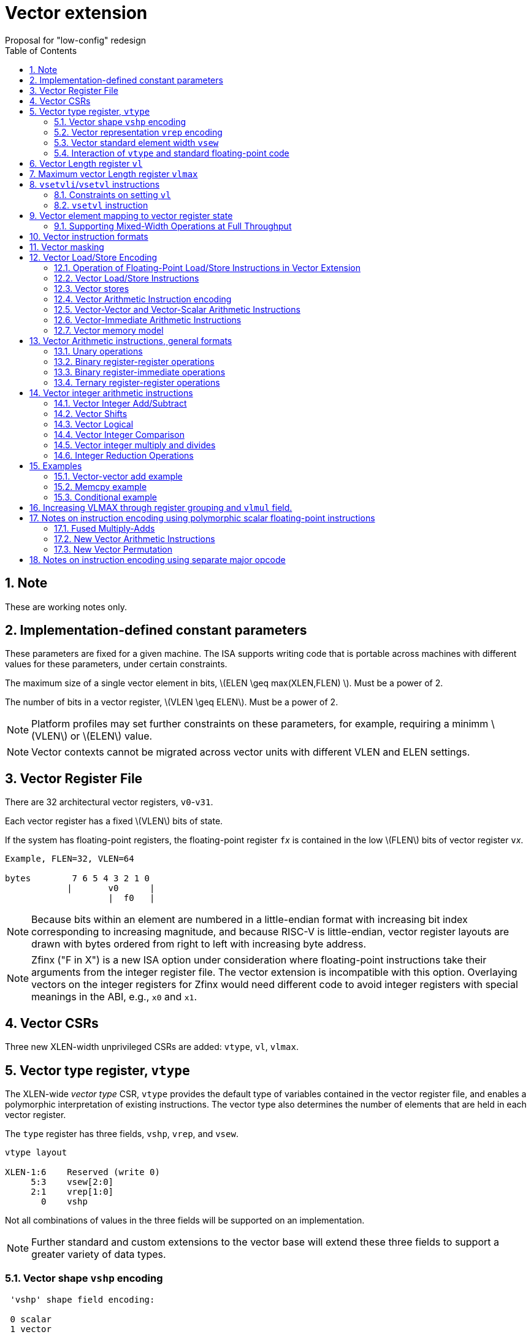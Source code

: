 = Vector extension
Proposal for "low-config" redesign 
:doctype: article
:encoding: utf-8
:lang: en
:toc: left
:numbered:
:stem: latexmath

== Note

These are working notes only.

== Implementation-defined constant parameters

These parameters are fixed for a given machine.  The ISA supports
writing code that is portable across machines with different values
for these parameters, under certain constraints.

The maximum size of a single vector element in bits, stem:[ELEN \geq
max(XLEN,FLEN) ]. Must be a power of 2.

The number of bits in a vector register, stem:[VLEN \geq ELEN].  Must
be a power of 2.

NOTE: Platform profiles may set further constraints on these
parameters, for example, requiring a minimm stem:[VLEN] or stem:[ELEN] value.

NOTE: Vector contexts cannot be migrated across vector units with
different VLEN and ELEN settings.

== Vector Register File

There are 32 architectural vector registers, `v0`-`v31`.

Each vector register has a fixed stem:[VLEN] bits of state.

If the system has floating-point registers, the floating-point
register ``f``__x__ is contained in the low stem:[FLEN] bits of vector
register ``v``__x__.

[source]
----
Example, FLEN=32, VLEN=64

bytes        7 6 5 4 3 2 1 0
            |       v0      |
                    |  f0   |
----

NOTE: Because bits within an element are numbered in a little-endian
format with increasing bit index corresponding to increasing
magnitude, and because RISC-V is little-endian, vector register
layouts are drawn with bytes ordered from right to left with
increasing byte address.
 
NOTE: Zfinx ("F in X") is a new ISA option under consideration where
floating-point instructions take their arguments from the integer
register file.  The vector extension is incompatible with this option.
Overlaying vectors on the integer registers for Zfinx would need
different code to avoid integer registers with special meanings in the
ABI, e.g., `x0` and `x1`.

==  Vector CSRs

Three new XLEN-width unprivileged CSRs are added: `vtype`, `vl`,
`vlmax`.

== Vector type register, `vtype`

The XLEN-wide _vector_ _type_ CSR, `vtype` provides the default type
of variables contained in the vector register file, and enables a
polymorphic interpretation of existing instructions. The vector type
also determines the number of elements that are held in each vector
register.

The `type` register has three fields, `vshp`, `vrep`, and `vsew`.

[source]
----
vtype layout

XLEN-1:6    Reserved (write 0)
     5:3    vsew[2:0]
     2:1    vrep[1:0]
       0    vshp
----

Not all combinations of values in the three fields will be supported
on an implementation.

NOTE: Further standard and custom extensions to the vector base will
extend these three fields to support a greater variety of data types.

=== Vector shape `vshp` encoding

[source]
----
 'vshp' shape field encoding:

 0 scalar
 1 vector
----

When the vector unit is set to scalar shape, all operations only
operate on the first element (index 0) of the vector registers and the
vector length setting `vl` is ignored.

In vector shape, most instructions operate on vectors of elements.

=== Vector representation `vrep` encoding

The `vrep` field specifies how the bit patterns stored in each element
are to be interpeted.  Integer instructions can also explicitly treat
their operands as signed or unsigned.

[source]
----
 'vrep[1:0]' representation field encoding

 00  IEEE-754/2008 floating-point
 01  reserved         
 10  Unsigned binary integer
 11  Signed two's-complement integer  
----

=== Vector standard element width `vsew`

The value in `vsew` sets the dynamic _standard_ _element_ _width_
(SEW).  By default, a vector register is viewed as being divided into
stem:[VLMAX = \frac{VLEN}{SEW}] standard elements (always an integer
power of 2).  The VLMAX derived from SEW is used to control the number
of iterations of standard stripmining loops.

[source]
----
  vsew[2:0] (standard element width) encoding

  vsew  SEW
  ---  ----
  000  FLEN (or XLEN if no F)
  001     8
  010    16
  011    32
  100    64
  101   128
  110   256
  111   512
----

In systems with floating-point extensions, a value of 0 in `vsew` sets
SEW=FLEN.  In systems without floating-point extensions, a value of 0
in `vsew` sets SEW=XLEN.

NOTE: For example, a machine with stem:[VLEN=128] has the following
stem:[VLMAX] values for the following stem:[SEW] values:
(stem:[SEW=32b, VLMAX=4]); (stem:[SEW=16b, VLMAX=8]); (stem:[SEW=8b, VLMAX=16]).

=== Interaction of `vtype` and  standard floating-point code

A setting of `vtype`=0 corresponds to a scalar shape, with IEEE FP
representation, and FLEN bits per element in systems with
floating-point extensions.  With this setting, standard floating-point
instructions behave as if there were no vector extension present.

When the vector extension is added, the conventional calling
convention is augmented to require that `vtype` is 0 at entry and exit
from any function.  This requirement ensures that the behavior of
existing floating-point code that is unaware of the vector extension
is unchanged.

== Vector Length register `vl`

The stem:[XLEN]-bit-wide read-only `vl` CSR can only be updated by the
`vsetvli` and `vsetvl` instructions.

The `vl` register holds an unsigned integer specifying the number of
elements to be updated by a vector instruction.  Elements in the
destination vector with indices stem:[\geq vl] are not updated during
execution of a vector instruction.  As a degenerate case, when `vl`=0,
no elements are updated in the destination vector.

== Maximum vector Length register `vlmax`

The XLEN-wide `vlmax` CSR is a read-only register whose value is
derived from the other state in the system.  The `vlmax` register
holds an unsigned integer representing the largest number of elements
that can be completed by a single vector instruction with the current
`vtype` setting.  The value in `vlmax`stem:[= \frac{VLEN}{SEW}].

== `vsetvli`/`vsetvl` instructions

----
 vsetvli rd, rs1, vtypei # rd = new vl, rs1 = AVL, vtypei = new vtype setting
 vsetvl  rd, rs1, rs2    # rd = new vl, rs1 = AVL, rs2 = new vtype value
----

The `vsetvli` instruction sets the `vtype`, `vl`, and `vlmax` CSRs
based on its arguments, and writes the new value of `vl` into `rd`.

The new `vtype` setting is encoded in the immediate field `vtypei` for
`vsetvli` and in the `rs2` register for `vsetvl`.

NOTE: The immediate argument `vtypei` can be a compressed form of the
full vtype setting, capturing the most common use cases.

The `vtype` setting must be supported by the implementation, and the
 `vsetvl{i}` instruction will raise an illegal instruction exception
 if the setting is not supported.

NOTE: Would simplify pipelines if `vtype` value errors were flagged at
use not write, but somehow need to catch errant code without requiring
full XLEN bits in `vtype` when only a few bits are actually needed.
Can specify WARL but that would hide errors.

The requested application vector length (AVL) is passed in `rs1` as an
unsigned integer.

The `vlmax` register is set to stem:[VLMAX] based on the new
stem:[SEW] in the `vtype` setting .

=== Constraints on setting `vl`

The resulting `vl` setting must satisfy the following constraints:

. `vl = AVL` if `AVL \<= VLMAX`
. `vl >= ceil(AVL / 2)` if `AVL < (2 * VLMAX)`
. `vl = VLMAX` if `AVL >= (2 * VLMAX)`
. Deterministic on any given implementation for same input AVL and `vtype` values
. These specific properties follow from the prior rules:
.. `vl = 0` if  `AVL = 0`
.. `vl > 0` if `AVL > 0`
.. `vl \<= VLMAX`
.. `vl \<= AVL`


[NOTE]
--
The `vl` setting rules are designed to be sufficiently strict to
preserve `vl` behavior across register spills and context swaps for
`AVL \<= VLMAX`, yet flexible enough to enable implementations to improve
vector lane utilization for `AVL > VLMAX`.

For example, this permits an implementation to set `vl = ceil(AVL / 2)`
for `VLMAX < AVL < 2*VLMAX` in order to evenly distribute work over the
last two iterations of a stripmine loop.
Requirement 2 ensures that the first stripmine iteration of reduction
loops uses the largest vector length of all iterations, even in the case
of `AVL < 2*VLMAX`.
This allows software to avoid needing to explicitly calculate a running
maximum of vector lengths.
--

=== `vsetvl` instruction

The `vsetvl` variant operates similary to `vsetvli` except that it
takes a `vtype` value from `rs2` and can be used for context restore,
and when `vtypei` can not hold desired setting.

NOTE: Several active complex types can be held in different `x`
registers and swapped in as needed using `vsetvl`.

== Vector element mapping to vector register state

To represent a variety of different width datatypes in the same
fixed-width vector registers, the mapping used between vector elements
and bytes in a vector register depends on the implementation's fixed
ELEN and the runtime SEW setting.

NOTE: Previous RISC-V vector proposals hid this mapping from software,
whereas this proposal has a specific mapping for all configurations,
which reduces implementation flexibilty but removes need for zeroing
on config changes.  Making the mapping explicit also has the advantage
of simplifying oblivious context save-restore code, as the code can
save the configuration in `vl`, `vlmax`, and `vtype`, then reset
`vtype` to a convenient value (e.g., vectors of ELEN) before saving
all vector register bits without needing to parse the configuration.
The reverse process will restore the state.

NOTE: This packing is designed to minimize datapath wiring complexity
when dealing with different bitwidth datatypes.

NOTE: Although implementations with different ELEN have different byte
packings, vector machine code can be written to produce the same
result on different implementations.

The following diagrams illustrate how different width elements are
packed into the bytes of a vector register depending on ELEN and the
current SEW setting.  The element index is shown placed at the
least-significant byte of the stored element.

[source]
----
 ELEN=32b

 Byte         3 2 1 0

 SEW=8b       3 2 1 0
 SEW=16b        1   0
 SEW=32b            0

 ELEN=64b

 Byte        7 6 5 4 3 2 1 0

 SEW=8b      7 6 5 4 3 2 1 0
 SEW=16b       3   2   1   0
 SEW=32b           1       0
 SEW=64b                   0


 ELEN=128b

 Byte        F E D C B A 9 8 7 6 5 4 3 2 1 0

 SEW=8b      F E D C B A 9 8 7 6 5 4 3 2 1 0
 SEW=16b       7   6   5   4   3   2   1   0
 SEW=32b           3       2       1       0
 SEW=64b                   1               0
 SEW=128b                                  0
----

When stem:[ VLEN > ELEN], the element numbering continues into the
following stem:[ELEN]-wide units.

----
 ELEN unit        3       2       1       0
 Byte          3 2 1 0 3 2 1 0 3 2 1 0 3 2 1 0

 SEW=8b        F E D C B A 9 8 7 6 5 4 3 2 1 0
 SEW=16b         7   6   5   4   3   2   1   0
 SEW=32b             3       2       1       0
----

Some vector instructions have some operands that are wider than the
current SEW setting.  In this case, a group of vector registers are
used to provide storage for the wider operands as shown below.

When an instruction has an operand twice as wide as SEW, e.g., a
vector load of 32-bit words when SEW=16b, then an even-odd pair of
vector registers are used to hold the double-width value as shown
below:

----
 Example 1: ELEN=32
 ELEN unit      3       2       1       0    
 Byte        3 2 1 0 3 2 1 0 3 2 1 0 3 2 1 0 
 SEW=16b       7   6   5   4   3   2   1   0   <=16-bit elements
 v2*n              6       4       2       0   32-bit elements
 v2*n+1            7       5       3       1 
----

The even-numbered vector register holds the even-numbered elements of
the double-width vector, while the odd-numbered vector register holds
the odd-numbered elements of the double-width vector.

NOTE: The pattern of storing elements in the pair of vector registers
is designed to simplify datapath alignment for mixed-width operations.

For quad-width operands that are stem:[4\times SEW] a group of four
aligned vector registers are used to hold the results:

----
 ELEN unit        3       2       1       0    
 Byte          3 2 1 0 3 2 1 0 3 2 1 0 3 2 1 0 

 SEW=8b        F E D C B A 9 8 7 6 5 4 3 2 1 0   8b elements
 v4*n                C       8       4       0   32b elements
 v4*n+1              D       9       5       1 
 v4*n+2              E       A       6       2 
 v4*n+3              F       B       7       3 
----

NOTE: A similar pattern is followed for octa-width operands
stem:[8\times SEW], though not clear that is necessary in mandatory
base.

=== Supporting Mixed-Width Operations at Full Throughput

Additional `setvli` variants are provided to modify SEW to handle
double-width elements in a loop.

[source]
----
setvl2ci rs1, vtypei  # sets vtypei, then sets vl according to AVL=ceil(rs1/2)
setvl2fi rs1, vtypei  # sets vtypei, then sets vl according to AVL=floor(rs1/2)

Example: Load 16-bit values, widen multiply to 32b, shift 32b result
right by 3, store 32b values.

loop:
    setvli t0, a0, VT_VINT16 # vtype = 16-bit integer vectors
    vlh v2, (a1)              # Get 16b vector
      slli t0, t0, 1
      add a1, a1, t0          # Bump pointer
    vmulw.vs v0, v2, v3       # 32b in <v0,v1> pair
    setvl2ci a0, VT_VINT32    # Ceil half length in 32b (can fuse with following)
    vsrl.vi v0, v0, 3        # Elements 0, 2, 4,...
    vsetvl2fi a0, VT_VINT32   # Floor half length in 32b (can fuse with following)
    vsrl.vi v1, v1, 3        # Elements 1, 3, 5,...
    vsetvli t0, a0, VT_VINT16 # Back to 16b
    vsw v0, (a2)              # Store vector of 32b <v0,v1> pair
      sub a0, a0, t0          # Decrement count
      slli t0, t0, 2
      add a2, a2, t0          # Bump pointer
      bnez a0, loop           # Any more?

Alternative loop only using wider elements:

loop:
    setvli t0, a0, VT_INT32 # Use only 32-bit elements
    vlh v0, (a1)            # Sign-extend 16b load values to 32b elements 
      sll t1, t0, 1
      add a1, a1, t1        # Bump pointer
    vmul.vs  v0, v0, v3     # 32b multiply result
    vsrl.vi  v0, v0, 3      # Shift elements
    vsw v0, (a2)            # Store vector of 32b results
      sll t1, t0, 2         
      add a2, a2, t1        # Bump pointer
      sub a0, a0, t0
      bnez a0, loop         # Any more?

The first loop is more complex but may have greater performance on
machines where 16b widening multiplies are faster than 32b integer
multiplies.  Also, the 16b vector load may run faster due to the
larger number of elements per iteration.
----

This technique allows for multiple wider operations to be performed
natively on each half of the wider vector.  Conversion operations
allow values to be copied into the double-width format, or back into
the single-width formate.

Other forms for quad (and octal) widths:

[source]
----
setvl4ci    #set correct length for vector v4*n
setvl4di    #set correct length for vector v4*n+1
setvl4ei    #set correct length for vector v4*n+2
setvl4fi    #set correct length for vector v4*n+3
----


== Vector instruction formats

Vector loads and stores move bit patterns between vector register
elements and memory.

Vector arithmetic instructions operate on values held in vector
register elements.

Vector instructions can have scalar or vector source operands and
produce scalar or vector results.  Scalar operands and results are
located in element 0 of a vector register.

== Vector masking

Masking is supported on almost all vector instructions producing
vectors, with the mask supplied by vector register `v0`.  The `LSB` of
each stem:[SEW]-wide element in `v0` is used as the mask, in either
true or complement form.  Element operations that are masked off do
not modify the destination vector register element and never generate
exceptions.  Instructions producing scalars are not maskable.

The type of masking is encoded in a two-bit `m[1:0]` field
(`inst[26:25]`) for all vector instructions.

[source]
----
m[1:0]

  00    vector, where v0[0] = 0
  01    vector, where v0[0] = 1
  10    reserved
  11    always true
----

== Vector Load/Store Encoding

The vector extension uses the floating-point load and store encoding
space.  The exisitng scalar floating-point loads and stores are used
for scalar loads and stores, and also for vector loads and stores.

=== Operation of Floating-Point Load/Store Instructions in Vector Extension

The standard FDQ floating-point extensions' loads and stores retain
their original meaning when `vtype` is set to scalar shape.

The standard floating-point loads (FLH, FLW, FLD, FLQ), read a single
value from memory and update the low stem:[FLEN] bits of the
destination vector register.  Floating-point types narrower than
stem:[FLEN] are NaN-boxed, setting upper bits to 1.  If stem:[VLEN >
FLEN], the upper bits of the vector register are unchanged by the
floating-point load.

The standard floating-point stores (FSH, FSW, FSD, FDQ) read the
appropriate number of bits from the least-significant bits of the
vector register and write these to memory.

When `vtype` is set to a vector shape, standard floating-point loads
do not NaN-box narrower values out to FLEN bits, instead they leave
the upper bits unchanged in the vector register.  So, when FLEN=64, an
FLW only updates the bottom 32 bits of the vector register.

The standard floating-point load and store instructions do not
interpret the bits that they move and so are unaffected by changes to
the `vrep` field in `vtype`.

An implementation must provide all the standard floating-point loads
and stores corresponding to bitwidths up to stem:[ELEN].  For example,
in a system with stem:[FLEN=32] and stem:[ELEN=128], all of the H, W,
D, Q loads and stores must be provided.

In vector mode, the new FLB/FSB instructions are added to move a
single byte to/from the low 8 bits of a vector register.

=== Vector Load/Store Instructions

These are encoded within the floating-point load and store encoding space.

[source]
----
 Width   vshp=scalar  vshp=vector

        Mem    Reg     Mem   Reg
        Bits   Bits    Bits  Bits
 000      8    FLEN  vl*8     vl*8
 001     16    FLEN  vl*16    vl*16
 010     32    FLEN  vl*32    vl*32
 011     64    FLEN  vl*64    vl*64
 100      -    FLEN  vl*SEW   vl*SEW   
 101      -    FLEN  vl*2*SEW vl*2*SEW 
 110      -      -   vl*4*SEW vl*4*SEW 
 111      -      -   vl*8*SEW vl*8*SEW 
----

When `vshp`=vector, a portion of the 12-bit immediate field is
repurposed to provide further vector instruction encoding, with
bits[26:25] holding the mask information.

[source]
----
  31 30 29 28 27 26 25 24 23 22 21 20  Loads
  31 30 29 28 27 26 25 11 10  9  8  7  Stores
       simm5     m1 m0       funct5       

funct5 encodes:
       unit-stride
       unit-stride speculative
       constant-stride
       indexed
----

Vector load/store instructions move bit patterns between vector
register elements and memory.  Vector load instructions can optionally
sign- or zero-extend narrower memory values into wider vector register
element destinations based on current `vrep` setting.

NOTE: Could also provide explicit sign-extension bits or override
using funct5 bits.

Vector unit-stride, constant-stride, and indexed (scatter/gather)
load/store instructions are supported.

NOTE: Vector AMO instructions are not provided in the base vector
extension.

NOTE: Separate floating-point loads are not provided.  A consequence
is that narrower floating-point values are not automatically NaN-boxed
in a wider destination element.  A separate instruction could be
provided to 1-extend a narrower type to provide explicit NaN boxing if
necessary, but this is not proposed for base.

==== Vector load instructions

==== unit-stride instructions
[source,asm]
----
    # vd destination, rs1 base address, vm is mask encoding
    vlb     vd, rs1, vm
    vlh     vd, rs1, vm
    vlw     vd, rs1, vm
    vld     vd, rs1, vm
    vle     vd, rs1, vm  # SEW
    vle2     vd, rs1, vm # 2*SEW
    vle4     vd, rs1, vm # 4*SEW
    vle8     vd, rs1, vm # 8*SEW
----

[NOTE]
Speculative versions for unit-stride loads only in base?

==== constant-stride instructions
[source,asm]
----
    # vd destination, rs1 base address, rs2 byte stride
    vlsb    vd, offset(rs1), rs2, vm
    vlsh    vd, offset(rs1), rs2, vm
    vlsw    vd, offset(rs1), rs2, vm
    vlsd    vd, offset(rs1), rs2, vm
    vlse    vd, offset(rs1), rs2, vm  # SEW  
    vlse2   vd, offset(rs1), rs2, vm  # 2*SEW
    vlse4   vd, offset(rs1), rs2, vm  # 4*SEW
    vlse8   vd, offset(rs1), rs2, vm  # 8*SEW
----

The offset is encoded as an immediate (size TBD) that is then scaled
by the element size to give a byte offset.

The stride is interpreted as an integer representing a byte offset.

==== indexed (scatter-gather) instructions
[source,asm]
----
    # vd destination, rs1 base address, vs2 indices
    vlxb    vd, offset(rs1), vs2, vm
    vlxh    vd, offset(rs1), vs2, vm
    vlxw    vd, offset(rs1), vs2, vm
    vlxd    vd, offset(rs1), vs2, vm
    vlxe    vd, offset(rs1), vs2, vm  # SEW  
    vlxe2   vd, offset(rs1), vs2, vm  # 2*SEW
    vlxe4   vd, offset(rs1), vs2, vm  # 4*SEW
    vlxe8   vd, offset(rs1), vs2, vm  # 8*SEW
----

The offset is encoded as an immediate (size TBD) that is then scaled
by the element size to give a byte offset.

Scatter/gather indices are treated as signed integers and are
sign-extended from the currently stem:[SEW] width to `XLEN`
representing byte offsets.

NOTE: Might ideally want to support index vectors wider than
stem:[SEW], but adds some complexity and probably no space in base.

=== Vector stores

Vector stores move data values as bits taken from the LSBs of the
source element.  If the store datatype is wider than stem:[SEW], then
multiple vector registers are used to supply the data as described
above.

==== unit-stride store instructions
[source,asm]
----
    vsb     vs3, rs1, vm
    vsh     vs3, rs1, vm
    vsw     vs3, rs1, vm
    vsd     vs3, rs1, vm
    vse     vs3, rs1, vm  # SEW  
    vse2    vs3, rs1, vm  # 2*SEW
    vse4    vs3, rs1, vm  # 4*SEW
    vse8    vs3, rs1, vm  # 8*SEW
----

==== constant-stride store instructions
[source,asm]
----
    vssb    vs3, offset(rs1), rs2, vm
    vssh    vs3, offset(rs1), rs2, vm
    vssw    vs3, offset(rs1), rs2, vm
    vssd    vs3, offset(rs1), rs2, vm
    vsse    vs3, offset(rs1), rs2, vm  # SEW  
    vsse2   vs3, offset(rs1), rs2, vm  # 2*SEW
    vsse4   vs3, offset(rs1), rs2, vm  # 4*SEW
    vsse8   vs3, offset(rs1), rs2, vm  # 8*SEW
----

==== indexed store (scatter) instructions
[source,asm]
----
    vsxb    vs3, offset(rs1), vs2, vm
    vsxh    vs3, offset(rs1), vs2, vm
    vsxw    vs3, offset(rs1), vs2, vm
    vsxd    vs3, offset(rs1), vs2, vm
----

==== indexed-unordered (scatter-gather) instructions (not in base spec)
[source,asm]
----
    vsxub   vs3, offset(rs1), vs2, vm
    vsxuh   vs3, offset(rs1), vs2, vm
    vsxuw   vs3, offset(rs1), vs2, vm
    vsxud   vs3, offset(rs1), vs2, vm
----

==== indexed-reverse-ordered (scatter-gather) instructions (not in base spec)

[source,asm]
----
    vsxrb   vs3, offset(rs1), vs2, vm
    vsxrh   vs3, offset(rs1), vs2, vm
    vsxrw   vs3, offset(rs1), vs2, vm
    vsxrd   vs3, offset(rs1), vs2, vm
----



=== Vector Arithmetic Instruction encoding

The vector arithmetic instructions reuse the standard scalar
floating-point opcodes.  When `vshp`=vector, the rounding mode is
always set to dynamic, and the 3-bit `rm` field is repurposed to
in encoding.


[source]
----
Encoding of operand pattern rm field

rm2 rm1 rm0
0     0   0      Vector-vector
0     0   1      Vector-vector
0     1   0      Vector-vector
0     1   1      Vector-vector
1     0   0      Vector-scalar
1     0   1      Vector-scalar
1     1   0      Vector-scalar
1     1   1      Vector-vector
----


=== Vector-Vector and Vector-Scalar Arithmetic Instructions

Most vector arithmetic instructions have both vector-vector (`.vv`),
where both operands are vectors of elements, and vector-scalar
(`.vs`), where the second operand is a scalar taken from element 0 of
the second source vector register.  A few non-commutative operations
(such as reverse subtract) subtract are encoded with special opcodes.

=== Vector-Immediate Arithmetic Instructions

A few vector arithmetic instructions have vector-immediate forms
(`.vi`) where the second scalar argument is a 5-bit signed integer
encoded in `rs2` space.

----
vadd.vi vd, vrs1, 3
----

==== Widening Vector Arithmetic Instructions

A few vector arithmetic instructions are defined to be __widening__
operations where the destination elements are stem:[2\times SEW] wide
and are stored in an even-odd vector register pair.  The first operand
can be either single or double-width. These are generally written with
a `w` suffix on the opcode.

[source]
----
Widening examples

vaddw.vv     # 2*SEW = SEW + SEW
vaddw.vs     # 2*SEW = SEW + SEW
vaddw.wv     # 2*SEW = 2*SEW + SEW
vaddw.ws     # 2*SEW = 2*SEW + SEW
----


=== Vector memory model

Vector memory instructions appear to execute in program order on the
local hart.  Vector memory instructions follow RVWMO at the
instruction level, and element operations are ordered within the
instruction as if performed by an element-ordered sequence of
syntactically independent scalar instructions.  Vector indexed-ordered
stores write elements to memory in element order.

NOTE: Other possible vector indexed store instructions include
unordered and reverse-ordered.  Vector indexed-unordered stores write
elements to memory in arbitrary order within the vector
instruction. Vector indexed reverse-ordered writes elements in reverse
element order to help with vectorized memory alias disambiguation.

==  Vector Arithmetic instructions, general formats

=== Unary operations

[source,asm]
----
   vop.s  vd, vs1        # Scalar operation
   vop.v  vd, vs1        # Unmasked vector operation
   vop.v  vd, vs1, v0.t  # Masked vector operation
   vop.v  vd, vs1, v0.f  # Complement masked vector operation
----

=== Binary register-register operations
[source,asm]
----
    vop.s   vd, vs1, vs2         # Scalar operation
    vop.vv  vd, vs1, vs2         # Vector-vector operation
    vop.vv  vd, vs1, vs2, v0.t   # Masked  vector-vector
    vop.vv  vd, vs1, vs2, v0.f
    vop.vs  vd, vs1, vs2         # Vector-scalar operation
    vop.vs  vd, vs1, vs2, v0.t   # Masked vector-scalar operation
    vop.vs  vd, vs1, vs2, v0.f   # Masked vector-scalar operation
----

=== Binary register-immediate operations
[source,asm]
----
    vop.si   vd,     vs1, imm       # Scalar operation with immediate
    vop.vi  vd,     vs1, imm       # Vector-scalar with scalar immediate.
    vop.vi  vd,     vs1, imm, v0.t
    vop.vi  vd,     vs1, imm, v0.f
----

=== Ternary register-register operations
[source,asm]
----
    vop.s    vd,  vs1, vs2, vs3  # Scalar operation
    vop.vvv  vd,  vs1, vs2, vs3  # Vector-vector-vector sources
    vop.vvv  vd,  vs1, vs2, vs3, v0.t # Masked
    vop.vvv  vd,  vs1, vs2, vs3, v0.f
    vop.vvs  vd,  vs1, vs2, vs3  # Vector-vector-scalar sources
    vop.vvs  vd,  vs1, vs2, vs3, v0.t # Masked
    vop.vvs  vd,  vs1, vs2, vs3, v0.f
----

== Vector integer arithmetic instructions

Vector integer arithmetic instructions use the currently configured
stem:[SEW] width of the source and destination vector registers.  All
vector integer arithmetic instructions can produce scalar or vector
shapes and can be masked.  A few integer instructions are
provided in a widening form, where one input is stem:[2\times
SEW]-wide and the other is stem:[SEW] wide, and the result is
stem:[2\times SEW] wide.

=== Vector Integer Add/Subtract

[source,asm]
----
    vadd.s  vd, vs1, vs2        # Scalar add
    vadd.vv vd, vs1, vs2, vm    # Vector-vector add
    vadd.vs vd, vs1, vs2, vm    # Vector-scalar add
    vadd.vi vd, vs1, imm, vm   # Vector-immediate add

    vsub.s vd, vs1, vs2          # Scalar sub
    vsub.vv vd, vs1, vs2, vm    # Vector-vector subtract
    vsub.vs vd, vs1, vs2, vm    # Vector-scalar subtract (v-s)
    vsubr.vs vd, vs1, vs2, vm   # Reverse vector-scalar subtract (s-v)
    vneg.v vd, vs1, vm         # Negate vector

    #Widening operations
    vadd2w.vv vd, vs1, vs2, vm  # vd,vs1 = 2*SEW, vs2 = SEW
    vsub2w.vv vd, vs1, vs2, vm  # vd,vs1 = 2*SEW, vs2 = SEW
----

=== Vector Shifts

Vector shifts use `log2(max(x, y))` lower bits of `vs2` for the shift value,
where `x` is the current configured element width of `vd`, and `y` is the
current configured element width of `vs1`.

[source,asm]
----
    vsl.s     vd, vs1, vs2
    vsl.vv    vd, vs1, vs2, vm
    vsl.vs    vd, vs1, vs2, vm  # vs1 << scalar
    vslr.vs    vd, vs1, vs2, vm # scalar << vs1
    vsl.vi   vd, vs1, imm, vm

    vsra.s     vd, vs1, vs2
    vsra.vv   vd, vs1, vs2, vm
    vsra.vs   vd, vs1, vs2, vm
    vsrar.vs   vd, vs1, vs2, vm
    vsra.vi  vd, vs1, imm, vm

    vsrl.s    vd, vs1, vs2
    vsrl.vv   vd, vs1, vs2, vm
    vsrl.vs   vd, vs1, vs2, vm
    vsrlr.vs   vd, vs1, vs2, vm
    vsrl.vi  vd, vs1, imm, vm
----

=== Vector Logical

[source,asm]
----
    vand.s   vd, vs1, vs2
    vand.vv  vd, vs1, vs2, vm
    vand.vs  vd, vs1, vs2, vm
    vand.vi  vd, vs1, imm, vm

    vor.s   vd, vs1, vs2
    vor.vv  vd, vs1, vs2, vm
    vor.vs  vd, vs1, vs2, vm
    vor.vi  vd, vs1, imm, vm

    vxor.s   vd, vs1, vs2
    vxor.vv  vd, vs1, vs2, vm
    vxor.vs  vd, vs1, vs2, vm
    vxor.vi  vd, vs1, imm, vm
----

=== Vector Integer Comparison

The following compare instructions write `1` to the destination register if the
comparison evaluates to true and produces `0` otherwise.
[NOTE]
`VSNE` is not needed with complementing masks but sometimes predicate results feed
into things other than predicate inputs and so `VSNE` can save an instruction.

[source,asm]
----
    vseq.vv    vd, vs1, vs2, vm
    vsne.vv    vd, vs1, vs2, vm
    vslt.vv    vd, vs1, vs2, vm
    vsltu.vv   vd, vs1, vs2, vm
    vsge.vv    vd, vs1, vs2, vm
    vsgeu.vv   vd, vs1, vs2, vm

Also need .s and .vs versions
----

These conditionals effectively `AND` in the mask when producing `0`/`1` in
output, e.g,

[source,asm]
----
    # (a < b) && (b < c) in two instructions
    vslt.vv    v0, va, vb
    vslt.vv    v0, vb, vc, vm
----

=== Vector integer multiply and divides

==== Full-width multiply/divides
These are all equivalent to scalar integer multiply/divides, and
operate on VSEW source and destination widths.

[source,asm]
----
    vmul.vv      vd, vs1, vs2, vm
    vmulh.vv     vd, vs1, vs2, vm
    vmulhsu.vv   vd, vs1, vs2, vm
    vmulhu.vv    vd, vs1, vs2, vm
    vdiv.vv      vd, vs1, vs2, vm
    vdivu.vv     vd, vs1, vs2, vm
    vrem.vv      vd, vs1, vs2, vm
    vremu.vv     vd, vs1, vs2, vm

Also need .s and .vs variants
----

==== Integer Multiply Add

The integer fused multiply-add is a destructive operation in order to save
encoding space. The two source operands `vs1`, `vs2` are multiplied
element-wise, and the result is accumulated into `vd`.

[source,asm]
----
    vmadd.vvv           vd, vs1, vs2, vm   # vd[i] += vs1[i]*vs2[i]
    vmadd.vvs           vd, vs1, vs2, vm   # vd[i] += vs1[i]*vs2[0]
    vmaddu.vvv          vd, vs1, vs2, vm
    vmaddu.vvs          vd, vs1, vs2, vm 
----

=== Integer Reduction Operations
These instructions take a vector shape as input and produce a scalar
shape.

[source,asm]
----
    vredsum.sv   vd, vs1
    vredmax.sv   vd, vs1
    vredmaxu.sv  vd, vs1
    vredmin.sv   vd, vs1
    vredminu.sv  vd, vs1
    vredand.sv   vd, vs1
    vredor.sv    vd, vs1
    vredxor.sv   vd, vs1
----

== Examples
=== Vector-vector add example

[source]
----
    # vector-vector add routine of 32-bit integers
    # void vvaddint32(size_t n, const int*x, const int*y, int*z)
    # { for (size_t i=0; i<n; i++) { z[i]=x[i]+y[i]; } }
    #
    # a0 = n, a1 = x, a2 = y, a3 = z
    # Non-vector instructions are indented
vvaddint32:
    vsetvli t0, a0, VT_VINT32 # Set vector length based on 32-bit vectors
    vlw v0, (a1)           # Get first vector
      sub a0, a0, t0         # Decrement number done
      slli t0, t0, 2         # Multiply number done by 4 bytes
      add a1, a1, t0         # Bump pointer
    vlw v1, (a2)           # Get second vector
      add a2, a2, t0         # Bump pointer
    vadd v2, v0, v1        # Sum vectors
    vsw v2, (a3)           # Store result
      add a3, a3, t0         # Bump pointer
      bnez a0, vvaddint32    # Loop back
      ret                    # Finished
----

=== Memcpy example

[source]
----
    # void *memcpy(void* dest, const void* src, size_t n)
    # a0=dest, a1=src, a2=n
    #
  memcpy:
      mv a3, a0 # Copy destination
  loop:
    vsetvli t0, a2, VT_VINT8  # Vectors of 8b
    vlb v0, (a1)              # Load bytes
      add a1, a1, t0            # Bump pointer
      sub a2, a2, t0            # Decrement count
    vsb v0, (a3)              # Store bytes
      add a3, a3, t0            # Bump pointer
      bnez a2, loop             # Any more?
      ret                       # Return
----

=== Conditional example

[source]
----
       (int16) z[i] = ((int8) x[i] < 5) ? (int16) a[i] : (int16) b[i];

Fixed 16b SEW:
loop:
    vsetvli t0, a0, VT_VINT16  # Use 16b elements.
    vlb v0, (a1)               # Get x[i], sign-extended to 16b
      sub a0, a0, t0           # Decrement element count
      add a1, a1, t0           # x[i] Bump pointer
    vslti v0, v0, 5            # Set mask in v0
      slli t0, t0, 1             # Multiply by 2 bytes
    vlh v1, (a2), v0.t         # z[i] = a[i] case
      add a2, a2, t0           # a[i] bump pointer
    vlh v1, (a3), v0.f         # z[i] = b[i] case
      add a3, a3, t0           # b[i] bump pointer
    vsh v1, (a4)               # Store z
      add a4, a4, t0           # b[i] bump pointer
      bnez a0, loop
----





== Increasing VLMAX through register grouping and `vlmul` field.

An additional field can be added to `vsetvl` configuration to increase
vector length when fewer architectural vector registers are needed by
grouping vector registers together.  The upper paired registers are
considered to add more ELEN units to the lowest-numbered vector
register.  Attempts to access the upper registers when they are
grouped raises an illegal-instruction execption.

[source]
----
 vlmul  #vregs  vnames   VLMAX
 00         32   v0-v31  VLEN/SEW
 01         16   v0-v15  2*VLEN/SEW
 10          8   v0-v7   4*VLEN/SEW
 11          4   v0-v3   8*VLEN/SEW
----

Register grouping structure:

[source]
----
vlmul
01      [v0,v16],[v1,v17],...,[v15,v31]
10      [v0,v8,v16,v24],[v1,v9,v17,v24],...,[v7,v15,v23,v31]
11      [v0,v4,v8,v12,v16,v20,v24],[v1,v5,v9,v13,v17,v21,v24],...,[v3,...,v31]
----

== Notes on instruction encoding using polymorphic scalar floating-point instructions

[source]
----
m[1:0]

  00    vector, where v0[0] = 0
  01    vector, where v0[0] = 1
  10    scalar
  11    always true
----

[source]
----
Encoding of operand pattern rm field for regular vector arithmetic instructions

rm2 rm1 rm0

0     0   0      Vector-vector   SEW =   SEW op SEW
0     0   1      Vector-vector                     
0     1   0      Vector-vector 2*SEW =   SEW op SEW
0     1   1      Vector-vector 2*SEW = 2*SEW op SEW

1     0   0      Vector-scalar   SEW =   SEW op s_SEW
1     0   1      Vector-imm      SEW =   SEW op imm
1     1   0      Vector-scalar 2*SEW =   SEW op s_SEW
1     1   1      Vector-scalar 2*SEW = 2*SEW op s_SEW
----

scalar vtype = m[1:0]=10

rm[2:0] has regular scalar instruction meaning when m[1:0]=scalar


=== Fused Multiply-Adds

----
FMADD
FMSUB
FNMSUB
FNMADD
----

[source]
----
rm2 rm1 rm0

0     0   0      Vector-vector   SEW =   SEW + SEW * SEW
0     0   1      Vector-vector 4*SEW = 4*SEW + SEW * SEW (int only)
0     1   0      Vector-vector 
0     1   1      Vector-vector 2*SEW = 2*SEW + SEW * SEW

1     0   0      Vector-scalar   SEW =   SEW + SEW * s_SEW
1     0   1      vector-scalar   SEW = s_SEW + SEW * SEW
1     1   0      Vector-scalar 2*SEW = 2*SEW + SEW * s_SEW
1     1   1      Vector-scalar 2*SEW = 2*s_SEW + SEW * SEW
----

[source]
----
FADD
FSUB
FMUL
FDIV
FSQRT


# SEW only
FSGNJ
FSGNJN
FSGNJX

# SEW only
FMIN
FMAX

# SEW only
FEQ
FLT
FLE

v = s ,  ! (v = s) = (v != s)
v < s ,  ! (v < s) = (v >= s)
v <= s , ! (v <=s) = (v > s)

# SEW only, 16b+
FCLASS

FMV*
FCVT*
----

=== New Vector Arithmetic Instructions

[source]
----
 VAND
 VOR
 VXOR
 VANDNOT?

 VSLL
 VSRL
 VSRA

 VLTU  ?
 VLEU  ?

 VREM

 VMULSU ?
 VMULU  ?
----

==== Narrowing instructions

[source]
----
 VCLIP  vector clip after shift right
 VNSR   vector narrow shift right
 VNSRA  vector narrow shift right arithmetic

 vd[i] = clip((vs1[i] + rnd) >> vs2[i])

 For VNSR/VNSRA, clip, rnd = nop

 # vs1 = 2*SEW, 4*SEW

 rm2 rm1 rm0

 0     0   0      Vector-vector  SEW =  2*SEW op SEW
 0     0   1      Vector-vector                     
 0     1   0      Vector-vector  SEW =  4*SEW op SEW
 0     1   1      Vector-vector  

 1     0   0      Vector-scalar  SEW =  2*SEW op SEW
 1     0   1      Vector-imm     SEW =  2*SEW op imm
 1     1   0      Vector-scalar  SEW =  4*SEW op SEW
 1     1   1      Vector-imm     SEW =  4*SEW op imm

----

=== New Vector Permutation

[source]
----
 vrgather

 vslideup

 vslidedown
----

== Notes on instruction encoding using separate major opcode

Separate out vector arithmetic operations into new major opcode.
Similar encoding as above, but avoids assembler/disassembler
confusion.

Main con (apart from additional major opcode) is losing
non-destructive fused multiply-add space.





